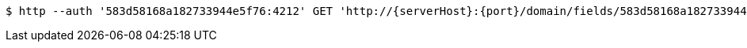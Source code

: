 [source,bash,subs="attributes"]
----
$ http --auth '583d58168a182733944e5f76:4212' GET 'http://{serverHost}:{port}/domain/fields/583d58168a182733944e5f78' 'Accept:application/hal+json' 'Content-Type:application/json;charset=UTF-8'
----